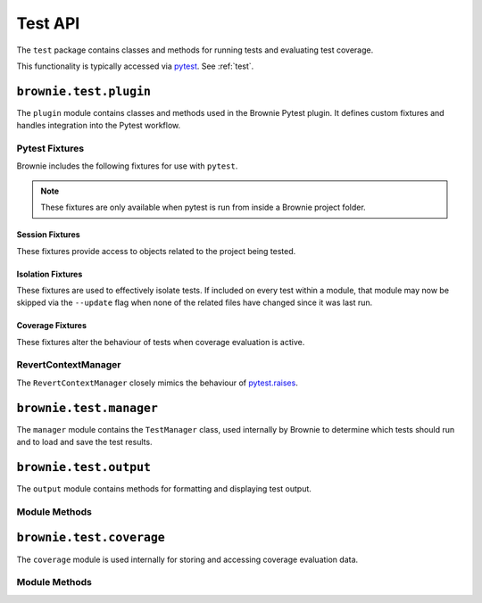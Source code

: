 .. _api-test:

========
Test API
========

The ``test`` package contains classes and methods for running tests and evaluating test coverage.

This functionality is typically accessed via `pytest <https://docs.pytest.org/en/latest/>`_.  See :ref:`test`.


``brownie.test.plugin``
=======================

The ``plugin`` module contains classes and methods used in the Brownie Pytest plugin.  It defines custom fixtures and handles integration into the Pytest workflow.

Pytest Fixtures
---------------

Brownie includes the following fixtures for use with ``pytest``.

.. note:: These fixtures are only available when pytest is run from inside a Brownie project folder.


Session Fixtures
****************

These fixtures provide access to objects related to the project being tested.

.. py:attribute:: plugin.accounts

    Session scope. Yields an instantiated :ref:`Accounts<api-network-accounts>` container for the active project.

.. py:attribute:: plugin.a

    Session scope. Short form of the ``accounts`` fixture.

.. py:attribute:: plugin.history

    Session scope. Yields an instantiated :ref:`TxHistory<api-network-history>` object for the active project.

.. py:attribute:: plugin.rpc

    Session scope. Yields an instantiated :ref:`Rpc<rpc>` object.

.. py:attribute:: plugin.web3

    Session scope. Yields an instantiated :ref:`Web3<web3>` object.

Isolation Fixtures
******************

These fixtures are used to effectively isolate tests. If included on every test within a module, that module may now be skipped via the ``--update`` flag when none of the related files have changed since it was last run.

.. py:attribute:: plugin.module_isolation

    Module scope. When used, this fixture is always applied before any other module-scoped fixtures.

    Resets the local environment before starting the first test and again after completing the final test.

.. py:method:: plugin.fn_isolation(module_isolation)

    Function scope. When used, this fixture is always applied before any other function-scoped fixtures.

    Applies the ``module_isolation`` fixture, and additionally takes a snapshot prior to running each test which is then reverted to after the test completes. The snapshot is taken immediately after any module-scoped fixtures are applied, and before all function-scoped ones.

Coverage Fixtures
*****************

These fixtures alter the behaviour of tests when coverage evaluation is active.

.. py:attribute:: plugin.no_call_coverage

    Function scope. Coverage evaluation will not be performed on called contact methods during this test.

.. py:attribute:: plugin.skip_coverage

    Function scope. If coverage evaluation is active, this test will be skipped.

RevertContextManager
--------------------

The ``RevertContextManager`` closely mimics the behaviour of `pytest.raises <https://docs.pytest.org/en/latest/reference.html#pytest-raises>`_.

.. py:class:: plugin.RevertContextManager(revert_msg=None)

    Context manager used to handle ``VirtualMachineError`` exceptions. Raises ``AssertionError`` if no transaction has reverted when the context closes.

    * ``revert_msg``: Optional. Raises an ``AssertionError`` if the transaction does not revert with this error string.

    Available as ``pytest.reverts``.

    .. code-block:: python
        :linenos:

        import pytest
        from brownie import accounts

        def test_transfer_reverts(Token, accounts):
            token = accounts[0].deploy(Token, "Test Token", "TST", 18, "1000 ether")
            with pytest.reverts():
                token.transfer(account[2], "10000 ether", {'from': accounts[1]})

``brownie.test.manager``
========================

The ``manager`` module contains the ``TestManager`` class, used internally by Brownie to determine which tests should run and to load and save the test results.

``brownie.test.output``
=======================

The ``output`` module contains methods for formatting and displaying test output.

Module Methods
--------------

.. py:method:: output.save_coverage_report(coverage_eval, report_path)

    Generates and saves a test coverage report for viewing in the GUI.

    * ``coverage_eval``: Coverage evaluation dict
    * ``report_path``: Path to save to. If the path is a folder, the report is saved as ``coverage-%d%m%y.json``.

.. py:method:: output.print_gas_profile()

    Formats and prints a gas profile report.

.. py:method:: output.print_coverage_totals(coverage_eval)

    Formats and prints a coverage evaluation report.

    * ``coverage_eval``: Coverage evaluation dict

``brownie.test.coverage``
=========================

The ``coverage`` module is used internally for storing and accessing coverage evaluation data.

Module Methods
--------------

.. py:method:: coverage.add(txhash, coverage_eval)

.. py:method:: coverage.add_cached(txhash, coverage_eval)

.. py:method:: coverage.add_from_cached(txhash, active=True)

.. py:method:: coverage.get_and_clear_active()

.. py:method:: coverage.get_all()

.. py:method:: coverage.get_merged()

.. py:method:: coverage.clear()
